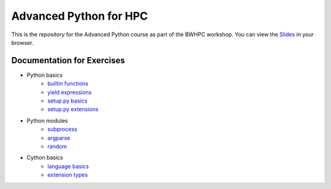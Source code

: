 Advanced Python for HPC
-----------------------

This is the *repository* for the Advanced Python course as part of the BWHPC workshop.
You can view the `Slides`_ in your browser.

.. _Slides: https://mainekuehn.github.io/workshop-advanced-python-hpc/

Documentation for Exercises
###########################

* Python basics
    * `builtin functions <https://docs.python.org/3/library/functions.html#built-in-funcs>`_
    * `yield expressions <https://docs.python.org/3/reference/expressions.html#yieldexpr>`_
    * `setup.py basics <https://docs.python.org/3/distutils/introduction.html#distutils-simple-example>`_
    * `setup.py extensions <https://docs.python.org/3/distutils/setupscript.html>`_

* Python modules
    * `subprocess <https://docs.python.org/3/library/subprocess.html>`_
    * `argparse <https://docs.python.org/3/library/argparse.html>`_
    * `random <https://docs.python.org/3/library/random.html>`_

* Cython basics
    * `language basics <http://docs.cython.org/en/latest/src/userguide/language_basics.html>`_
    * `extension types <http://docs.cython.org/en/latest/src/userguide/extension_types.html>`_

